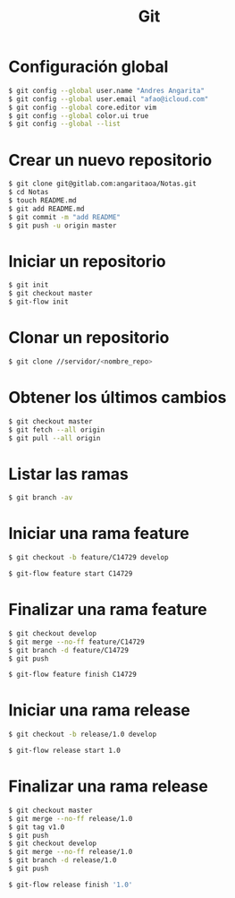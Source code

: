 #+title: Git

* Configuración global

#+begin_src bash
$ git config --global user.name "Andres Angarita"
$ git config --global user.email "afao@icloud.com"
$ git config --global core.editor vim
$ git config --global color.ui true
$ git config --global --list
#+end_src

* Crear un nuevo repositorio

#+begin_src bash
$ git clone git@gitlab.com:angaritaoa/Notas.git
$ cd Notas
$ touch README.md
$ git add README.md
$ git commit -m "add README"
$ git push -u origin master
#+end_src

* Iniciar un repositorio

#+begin_src bash
$ git init
$ git checkout master
$ git-flow init
#+end_src

* Clonar un repositorio

#+begin_src bash
$ git clone //servidor/<nombre_repo>
#+end_src

* Obtener los últimos cambios

#+begin_src bash
$ git checkout master
$ git fetch --all origin
$ git pull --all origin
#+end_src

* Listar las ramas

#+begin_src bash
$ git branch -av
#+end_src

* Iniciar una rama feature

#+begin_src bash
$ git checkout -b feature/C14729 develop
#+end_src

#+begin_src bash
$ git-flow feature start C14729
#+end_src

* Finalizar una rama feature

#+begin_src bash
$ git checkout develop
$ git merge --no-ff feature/C14729
$ git branch -d feature/C14729
$ git push
#+end_src

#+begin_src bash
$ git-flow feature finish C14729
#+end_src

* Iniciar una rama release

#+begin_src bash
$ git checkout -b release/1.0 develop
#+end_src

#+begin_src bash
$ git-flow release start 1.0
#+end_src

* Finalizar una rama release

#+begin_src bash
$ git checkout master
$ git merge --no-ff release/1.0
$ git tag v1.0
$ git push
$ git checkout develop
$ git merge --no-ff release/1.0
$ git branch -d release/1.0
$ git push
#+end_src

#+begin_src bash
$ git-flow release finish '1.0'
#+end_src
